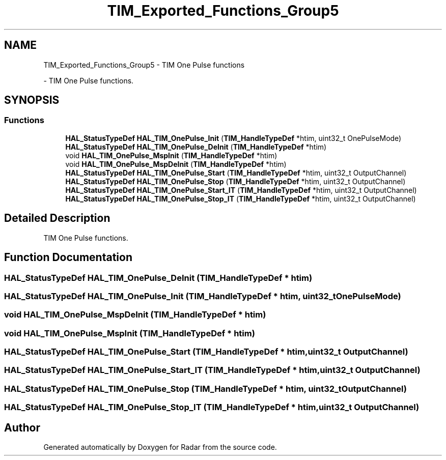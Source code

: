 .TH "TIM_Exported_Functions_Group5" 3 "Version 1.0.0" "Radar" \" -*- nroff -*-
.ad l
.nh
.SH NAME
TIM_Exported_Functions_Group5 \- TIM One Pulse functions
.PP
 \- TIM One Pulse functions\&.  

.SH SYNOPSIS
.br
.PP
.SS "Functions"

.in +1c
.ti -1c
.RI "\fBHAL_StatusTypeDef\fP \fBHAL_TIM_OnePulse_Init\fP (\fBTIM_HandleTypeDef\fP *htim, uint32_t OnePulseMode)"
.br
.ti -1c
.RI "\fBHAL_StatusTypeDef\fP \fBHAL_TIM_OnePulse_DeInit\fP (\fBTIM_HandleTypeDef\fP *htim)"
.br
.ti -1c
.RI "void \fBHAL_TIM_OnePulse_MspInit\fP (\fBTIM_HandleTypeDef\fP *htim)"
.br
.ti -1c
.RI "void \fBHAL_TIM_OnePulse_MspDeInit\fP (\fBTIM_HandleTypeDef\fP *htim)"
.br
.ti -1c
.RI "\fBHAL_StatusTypeDef\fP \fBHAL_TIM_OnePulse_Start\fP (\fBTIM_HandleTypeDef\fP *htim, uint32_t OutputChannel)"
.br
.ti -1c
.RI "\fBHAL_StatusTypeDef\fP \fBHAL_TIM_OnePulse_Stop\fP (\fBTIM_HandleTypeDef\fP *htim, uint32_t OutputChannel)"
.br
.ti -1c
.RI "\fBHAL_StatusTypeDef\fP \fBHAL_TIM_OnePulse_Start_IT\fP (\fBTIM_HandleTypeDef\fP *htim, uint32_t OutputChannel)"
.br
.ti -1c
.RI "\fBHAL_StatusTypeDef\fP \fBHAL_TIM_OnePulse_Stop_IT\fP (\fBTIM_HandleTypeDef\fP *htim, uint32_t OutputChannel)"
.br
.in -1c
.SH "Detailed Description"
.PP 
TIM One Pulse functions\&. 


.SH "Function Documentation"
.PP 
.SS "\fBHAL_StatusTypeDef\fP HAL_TIM_OnePulse_DeInit (\fBTIM_HandleTypeDef\fP * htim)"

.SS "\fBHAL_StatusTypeDef\fP HAL_TIM_OnePulse_Init (\fBTIM_HandleTypeDef\fP * htim, uint32_t OnePulseMode)"

.SS "void HAL_TIM_OnePulse_MspDeInit (\fBTIM_HandleTypeDef\fP * htim)"

.SS "void HAL_TIM_OnePulse_MspInit (\fBTIM_HandleTypeDef\fP * htim)"

.SS "\fBHAL_StatusTypeDef\fP HAL_TIM_OnePulse_Start (\fBTIM_HandleTypeDef\fP * htim, uint32_t OutputChannel)"

.SS "\fBHAL_StatusTypeDef\fP HAL_TIM_OnePulse_Start_IT (\fBTIM_HandleTypeDef\fP * htim, uint32_t OutputChannel)"

.SS "\fBHAL_StatusTypeDef\fP HAL_TIM_OnePulse_Stop (\fBTIM_HandleTypeDef\fP * htim, uint32_t OutputChannel)"

.SS "\fBHAL_StatusTypeDef\fP HAL_TIM_OnePulse_Stop_IT (\fBTIM_HandleTypeDef\fP * htim, uint32_t OutputChannel)"

.SH "Author"
.PP 
Generated automatically by Doxygen for Radar from the source code\&.

